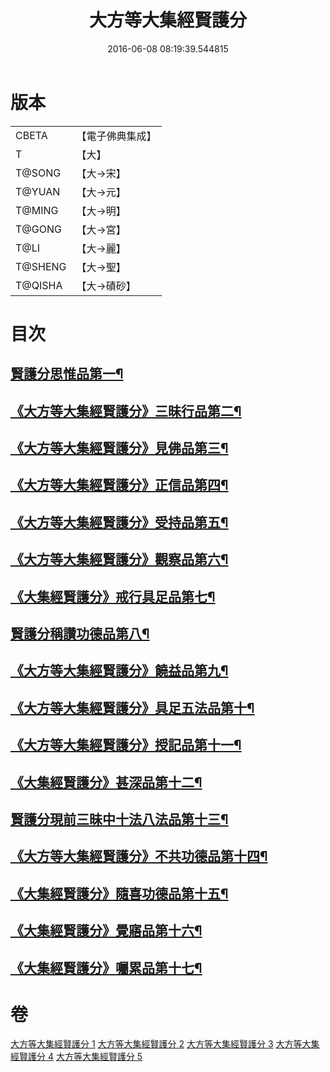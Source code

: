 #+TITLE: 大方等大集經賢護分 
#+DATE: 2016-06-08 08:19:39.544815

* 版本
 |     CBETA|【電子佛典集成】|
 |         T|【大】     |
 |    T@SONG|【大→宋】   |
 |    T@YUAN|【大→元】   |
 |    T@MING|【大→明】   |
 |    T@GONG|【大→宮】   |
 |      T@LI|【大→麗】   |
 |   T@SHENG|【大→聖】   |
 |   T@QISHA|【大→磧砂】  |

* 目次
** [[file:KR6h0025_001.txt::001-0872a5][賢護分思惟品第一¶]]
** [[file:KR6h0025_002.txt::002-0877b12][《大方等大集經賢護分》三昧行品第二¶]]
** [[file:KR6h0025_002.txt::002-0877c29][《大方等大集經賢護分》見佛品第三¶]]
** [[file:KR6h0025_002.txt::002-0878b23][《大方等大集經賢護分》正信品第四¶]]
** [[file:KR6h0025_002.txt::002-0879c17][《大方等大集經賢護分》受持品第五¶]]
** [[file:KR6h0025_002.txt::002-0881a3][《大方等大集經賢護分》觀察品第六¶]]
** [[file:KR6h0025_003.txt::003-0882c7][《大集經賢護分》戒行具足品第七¶]]
** [[file:KR6h0025_004.txt::004-0886a19][賢護分稱讚功德品第八¶]]
** [[file:KR6h0025_004.txt::004-0887c3][《大方等大集經賢護分》饒益品第九¶]]
** [[file:KR6h0025_004.txt::004-0889a12][《大方等大集經賢護分》具足五法品第十¶]]
** [[file:KR6h0025_004.txt::004-0890c13][《大方等大集經賢護分》授記品第十一¶]]
** [[file:KR6h0025_004.txt::004-0891a3][《大集經賢護分》甚深品第十二¶]]
** [[file:KR6h0025_005.txt::005-0892a18][賢護分現前三昧中十法八法品第十三¶]]
** [[file:KR6h0025_005.txt::005-0892c11][《大方等大集經賢護分》不共功德品第十四¶]]
** [[file:KR6h0025_005.txt::005-0894a24][《大集經賢護分》隨喜功德品第十五¶]]
** [[file:KR6h0025_005.txt::005-0896b23][《大集經賢護分》覺寤品第十六¶]]
** [[file:KR6h0025_005.txt::005-0897a22][《大集經賢護分》囑累品第十七¶]]

* 卷
[[file:KR6h0025_001.txt][大方等大集經賢護分 1]]
[[file:KR6h0025_002.txt][大方等大集經賢護分 2]]
[[file:KR6h0025_003.txt][大方等大集經賢護分 3]]
[[file:KR6h0025_004.txt][大方等大集經賢護分 4]]
[[file:KR6h0025_005.txt][大方等大集經賢護分 5]]

